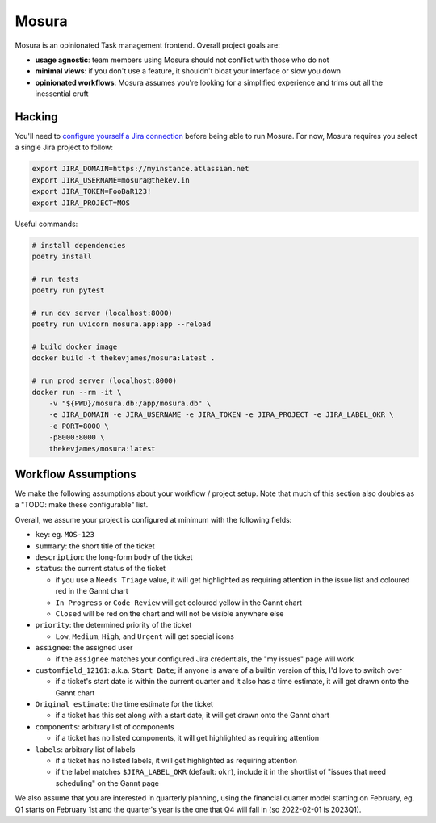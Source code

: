 Mosura
======

Mosura is an opinionated Task management frontend. Overall project goals are:

* **usage agnostic**: team members using Mosura should not conflict with those
  who do not
* **minimal views**: if you don't use a feature, it shouldn't bloat your
  interface or slow you down
* **opinionated workflows**: Mosura assumes you're looking for a simplified
  experience and trims out all the inessential cruft

Hacking
-------

You'll need to `configure yourself a Jira connection`_ before being able to run
Mosura. For now, Mosura requires you select a single Jira project to follow:

.. code-block:: console

    export JIRA_DOMAIN=https://myinstance.atlassian.net
    export JIRA_USERNAME=mosura@thekev.in
    export JIRA_TOKEN=FooBaR123!
    export JIRA_PROJECT=MOS

Useful commands:

.. code-block:: console

    # install dependencies
    poetry install

    # run tests
    poetry run pytest

    # run dev server (localhost:8000)
    poetry run uvicorn mosura.app:app --reload

    # build docker image
    docker build -t thekevjames/mosura:latest .

    # run prod server (localhost:8000)
    docker run --rm -it \
        -v "${PWD}/mosura.db:/app/mosura.db" \
        -e JIRA_DOMAIN -e JIRA_USERNAME -e JIRA_TOKEN -e JIRA_PROJECT -e JIRA_LABEL_OKR \
        -e PORT=8000 \
        -p8000:8000 \
        thekevjames/mosura:latest

Workflow Assumptions
--------------------

We make the following assumptions about your workflow / project setup. Note
that much of this section also doubles as a "TODO: make these configurable"
list.

Overall, we assume your project is configured at minimum with the following
fields:

* ``key``: eg. ``MOS-123``
* ``summary``: the short title of the ticket
* ``description``: the long-form body of the ticket
* ``status``: the current status of the ticket

  * if you use a ``Needs Triage`` value, it will get highlighted as requiring
    attention in the issue list and coloured red in the Gannt chart
  * ``In Progress`` or ``Code Review`` will get coloured yellow in the Gannt
    chart
  * ``Closed`` will be red on the chart and will not be visible anywhere else

* ``priority``: the determined priority of the ticket

  * ``Low``, ``Medium``, ``High``, and ``Urgent`` will get special icons

* ``assignee``: the assigned user

  * if the ``assignee`` matches your configured Jira credentials, the "my
    issues" page will work

* ``customfield_12161``: a.k.a. ``Start Date``; if anyone is aware of a builtin
  version of this, I'd love to switch over

  * if a ticket's start date is within the current quarter and it also has a
    time estimate, it will get drawn onto the Gannt chart

* ``Original estimate``: the time estimate for the ticket

  * if a ticket has this set along with a start date, it will get drawn onto
    the Gannt chart

* ``components``: arbitrary list of components

  * if a ticket has no listed components, it will get highlighted as requiring
    attention

* ``labels``: arbitrary list of labels

  * if a ticket has no listed labels, it will get highlighted as requiring
    attention
  * if the label matches ``$JIRA_LABEL_OKR`` (default: ``okr``), include it in
    the shortlist of "issues that need scheduling" on the Gannt page

We also assume that you are interested in quarterly planning, using the
financial quarter model starting on February, eg. Q1 starts on February 1st and
the quarter's year is the one that Q4 will fall in (so 2022-02-01 is 2023Q1).

.. _configure yourself a Jira connection: https://id.atlassian.com/manage-profile/security/api-tokens

